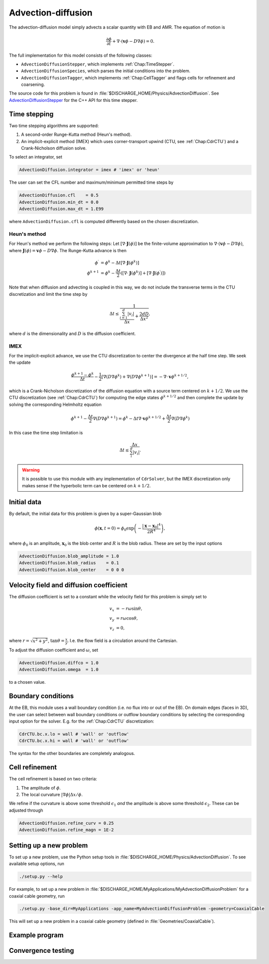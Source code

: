 .. _Chap:AdvectionDiffusionModel:

Advection-diffusion
===================

The advection-diffusion model simply advects a scalar quantity with EB and AMR.
The equation of motion is

.. math::

   \frac{\partial\phi}{\partial t} + \nabla\cdot\left(\mathbf{v}\phi - D\nabla\phi\right) = 0.

The full implementation for this model consists of the following classes:

* ``AdvectionDiffusionStepper``, which implements :ref:`Chap:TimeStepper`.
* ``AdvectionDiffusionSpecies``, which parses the initial conditions into the problem.
* ``AdvectionDiffusionTagger``, which implements :ref:`Chap:CellTagger` and flags cells for refinement and coarsening.

The source code for this problem is found in :file:`$DISCHARGE_HOME/Physics/AdvectionDiffusion`.
See `AdvectionDiffusionStepper <https://chombo-discharge.github.io/chombo-discharge/doxygen/html/classPhysics_1_1AdvectionDiffusion_1_1AdvectionDiffusionStepper.html>`_ for the C++ API for this time stepper.  


Time stepping
-------------

Two time stepping algorithms are supported:

#. A second-order Runge-Kutta method (Heun's method).
#. An implicit-explicit method (IMEX) which uses corner-transport upwind (CTU, see :ref:`Chap:CdrCTU`) and a Crank-Nicholson diffusion solve.

To select an integrator, set

.. code-block:: none

   AdvectionDiffusion.integrator = imex # 'imex' or 'heun'

The user can set the CFL number and maximum/minimum permitted time steps by

.. code-block:: none
		
   AdvectionDiffusion.cfl    = 0.5  
   AdvectionDiffusion.min_dt = 0.0  
   AdvectionDiffusion.max_dt = 1.E99

where ``AdvectionDiffusion.cfl`` is computed differently based on the chosen discretization. 

Heun's method
_____________

For Heun's method we perform the following steps:
Let :math:`\left[\nabla\cdot\mathbf{J}\left(\phi\right)\right]` be the finite-volume approximation to :math:`\nabla\cdot\left(\mathbf{v}\phi - D\nabla\phi\right)`, where :math:`\mathbf{J}\left(\phi\right) = \mathbf{v}\phi - D\nabla\phi`.
The Runge-Kutta advance is then

.. math::

   \phi^\prime &= \phi^k - \Delta t\left[\nabla\cdot\mathbf{J}\left(\phi^k\right)\right]\\
   \phi^{k+1} &= \phi^k - \frac{\Delta t}{2}\left(\left[\nabla\cdot\mathbf{J}\left(\phi^k\right)\right] + \left[\nabla\cdot\mathbf{J}\left(\phi^\prime\right)\right]\right)

Note that when diffusion and advecting is coupled in this way, we do not include the transverse terms in the CTU discretization and limit the time step by

.. math::

   \Delta t \leq \frac{1}{\frac{\sum_{i=1}^d |v_i|}{\Delta x} + \frac{2dD}{\Delta x^2}},

where :math:`d` is the dimensionality and :math:`D` is the diffusion coefficient. 

IMEX
____

For the implicit-explicit advance, we use the CTU discretization to center the divergence at the half time step.
We seek the update

.. math::
   
   \frac{\phi^{k+1} - \phi^k}{\Delta t} - \frac{1}{2}\left[\nabla\left(D\nabla\phi^k\right) + \nabla\left(D\nabla\phi^{k+1}\right)\right] = -\nabla\cdot\mathbf{v}\phi^{k+1/2},

which is a Crank-Nicholson discretization of the diffusion equation with a source term centered on :math:`k+1/2`.
We use the CTU discretization (see :ref:`Chap:CdrCTU`) for computing the edge states :math:`\phi^{k+1/2}` and then complete the update by solving the corresponding Helmholtz equation

.. math::

   \phi^{k+1} - \frac{\Delta t}{2}\nabla\left(D\nabla\phi^{k+1}\right) = \phi^k - \Delta t\nabla\cdot\mathbf{v}\phi^{k+1/2} + \frac{\Delta t}{2}\nabla\left(D\nabla\phi^k\right)

In this case the time step limitation is

.. math::

   \Delta t \leq \frac{\Delta x}{\sum_i^d\left|v_i\right|}.

.. warning::

   It is possible to use this module with any implementation of ``CdrSolver``, but the IMEX discretization only makes sense if the hyperbolic term can be centered on :math:`k+1/2`. 
		

Initial data
------------

By default, the initial data for this problem is given by a super-Gaussian blob

.. math::

   \phi\left(\mathbf{x},t=0\right) = \phi_0\exp\left(-\frac{\left|\mathbf{x}-\mathbf{x}_0\right|^4}{2R^4}\right),

where :math:`\phi_0` is an amplitude, :math:`\mathbf{x}_0` is the blob center and :math:`R` is the blob radius.
These are set by the input options

.. code-block:: none
		
   AdvectionDiffusion.blob_amplitude = 1.0
   AdvectionDiffusion.blob_radius    = 0.1
   AdvectionDiffusion.blob_center    = 0 0 0

Velocity field and diffusion coefficient
----------------------------------------

The diffusion coefficient is set to a constant while the velocity field for this problem is simply set to

.. math::

   v_x &= -r\omega\sin\theta, \\
   v_y &=  r\omega\cos\theta, \\
   v_z &= 0,

where :math:`r = \sqrt{x^2 + y^2}`, :math:`\tan\theta = \frac{x}{y}`.
I.e. the flow field is a circulation around the Cartesian.

To adjust the diffusion coefficient and :math:`\omega`, set

.. code-block:: none

   AdvectionDiffusion.diffco = 1.0
   AdvectionDiffusion.omega  = 1.0

to a chosen value. 		

Boundary conditions
-------------------

At the EB, this module uses a wall boundary condition (i.e. no flux into or out of the EB).
On domain edges (faces in 3D), the user can select between wall boundary conditions or outflow boundary conditions by selecting the corresponding input option for the solver.
E.g. for the :ref:`Chap:CdrCTU` discretization:

.. code-block:: none

   CdrCTU.bc.x.lo = wall # 'wall' or 'outflow'
   CdrCTU.bc.x.hi = wall # 'wall' or 'outflow'

The syntax for the other boundaries are completely analogous.

Cell refinement
----------------

The cell refinement is based on two criteria:

#. The amplitude of :math:`\phi`.
#. The local curvature :math:`\left|\nabla\phi\right|\Delta x/\phi`.

We refine if the curvature is above some threshold :math:`\epsilon_1` *and* the amplitude is above some threshold :math:`\epsilon_2`.
These can be adjusted through

.. code-block:: none

   AdvectionDiffusion.refine_curv = 0.25
   AdvectionDiffusion.refine_magn = 1E-2


Setting up a new problem
------------------------

To set up a new problem, use the Python setup tools in :file:`$DISCHARGE_HOME/Physics/AdvectionDiffusion`.
To see available setup options, run

.. code-block:: bash

   ./setup.py --help

For example, to set up a new problem in :file:`$DISCHARGE_HOME/MyApplications/MyAdvectionDiffusionProblem` for a coaxial cable geometry, run

.. code-block:: bash

   ./setup.py -base_dir=MyApplications -app_name=MyAdvectionDiffusionProblem -geometry=CoaxialCable

This will set up a new problem in a coaxial cable geometry (defined in :file:`Geometries/CoaxialCable`). 

Example program
---------------

Convergence testing
-------------------


